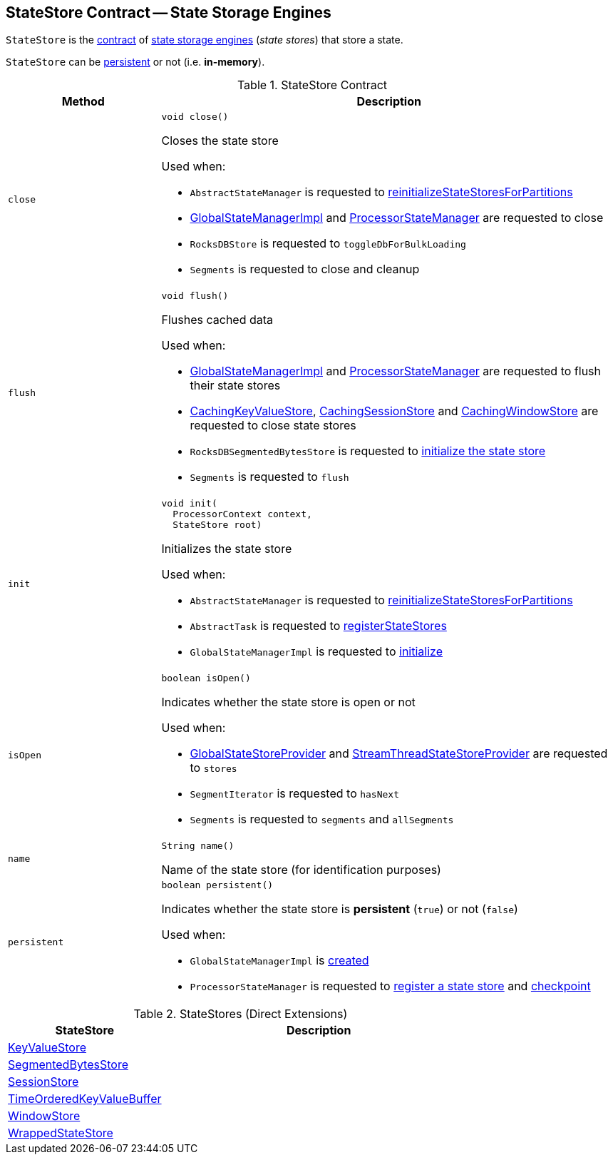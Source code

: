 == [[StateStore]] StateStore Contract -- State Storage Engines

`StateStore` is the <<contract, contract>> of <<implementations, state storage engines>> (_state stores_) that store a state.

`StateStore` can be <<persistent, persistent>> or not (i.e. *in-memory*).

[[contract]]
.StateStore Contract
[cols="1m,3",options="header",width="100%"]
|===
| Method
| Description

| close
a| [[close]]

[source, java]
----
void close()
----

Closes the state store

Used when:

* `AbstractStateManager` is requested to <<kafka-streams-internals-AbstractStateManager.adoc#reinitializeStateStoresForPartitions, reinitializeStateStoresForPartitions>>

* <<kafka-streams-internals-GlobalStateManagerImpl.adoc#close, GlobalStateManagerImpl>> and <<kafka-streams-internals-ProcessorStateManager.adoc#close, ProcessorStateManager>> are requested to close

* `RocksDBStore` is requested to `toggleDbForBulkLoading`

* `Segments` is requested to close and cleanup

| flush
a| [[flush]]

[source, java]
----
void flush()
----

Flushes cached data

Used when:

* <<kafka-streams-internals-GlobalStateManagerImpl.adoc#flush, GlobalStateManagerImpl>> and <<kafka-streams-internals-ProcessorStateManager.adoc#flush, ProcessorStateManager>> are requested to flush their state stores

* <<kafka-streams-internals-CachingKeyValueStore.adoc#close, CachingKeyValueStore>>, <<kafka-streams-internals-CachingSessionStore.adoc#close, CachingSessionStore>> and <<kafka-streams-internals-CachingWindowStore.adoc#close, CachingWindowStore>> are requested to close state stores

* `RocksDBSegmentedBytesStore` is requested to <<kafka-streams-internals-RocksDBSegmentedBytesStore.adoc#init, initialize the state store>>

* `Segments` is requested to `flush`

| init
a| [[init]]

[source, java]
----
void init(
  ProcessorContext context,
  StateStore root)
----

Initializes the state store

Used when:

* `AbstractStateManager` is requested to <<kafka-streams-internals-AbstractStateManager.adoc#reinitializeStateStoresForPartitions, reinitializeStateStoresForPartitions>>

* `AbstractTask` is requested to <<kafka-streams-internals-AbstractTask.adoc#registerStateStores, registerStateStores>>

* `GlobalStateManagerImpl` is requested to <<kafka-streams-internals-GlobalStateManagerImpl.adoc#initialize, initialize>>

| isOpen
a| [[isOpen]]

[source, java]
----
boolean isOpen()
----

Indicates whether the state store is open or not

Used when:

* <<kafka-streams-internals-GlobalStateStoreProvider.adoc#stores, GlobalStateStoreProvider>> and <<kafka-streams-internals-StreamThreadStateStoreProvider.adoc#stores, StreamThreadStateStoreProvider>> are requested to `stores`

* `SegmentIterator` is requested to `hasNext`

* `Segments` is requested to `segments` and `allSegments`

| name
a| [[name]]

[source, java]
----
String name()
----

Name of the state store (for identification purposes)

| persistent
a| [[persistent]]

[source, java]
----
boolean persistent()
----

Indicates whether the state store is *persistent* (`true`) or not (`false`)

Used when:

* `GlobalStateManagerImpl` is <<kafka-streams-internals-GlobalStateManagerImpl.adoc#creating-instance, created>>

* `ProcessorStateManager` is requested to <<kafka-streams-internals-ProcessorStateManager.adoc#register, register a state store>> and <<kafka-streams-internals-ProcessorStateManager.adoc#checkpoint, checkpoint>>
|===

[[implementations]]
.StateStores (Direct Extensions)
[cols="1,2",options="header",width="100%"]
|===
| StateStore
| Description

| <<kafka-streams-KeyValueStore.adoc#, KeyValueStore>>
| [[KeyValueStore]]

| <<kafka-streams-internals-SegmentedBytesStore.adoc#, SegmentedBytesStore>>
| [[SegmentedBytesStore]]

| <<kafka-streams-SessionStore.adoc#, SessionStore>>
| [[SessionStore]]

| <<kafka-streams-internals-TimeOrderedKeyValueBuffer.adoc#, TimeOrderedKeyValueBuffer>>
| [[TimeOrderedKeyValueBuffer]]

| <<kafka-streams-WindowStore.adoc#, WindowStore>>
| [[WindowStore]]

| <<kafka-streams-internals-WrappedStateStore.adoc#, WrappedStateStore>>
| [[WrappedStateStore]]
|===
